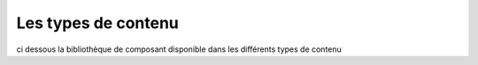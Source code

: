 Les types de contenu
====================

ci dessous la bibliothèque de composant disponible dans les différents types de contenu